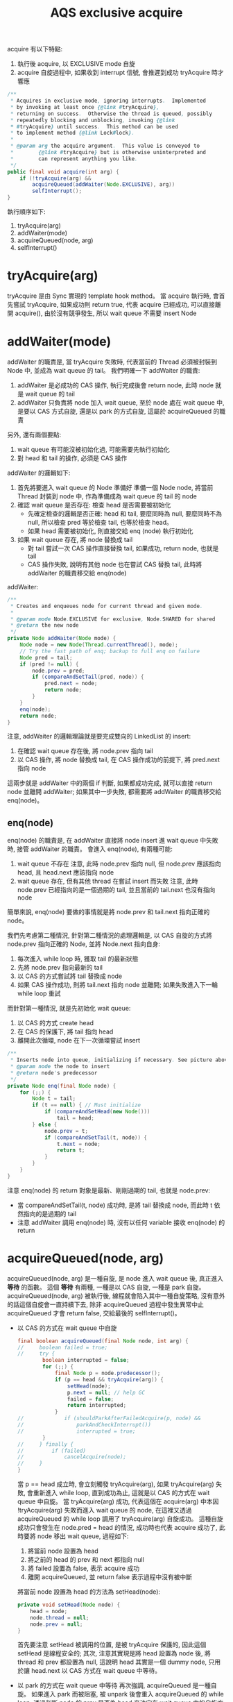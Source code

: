 #+TITLE: AQS exclusive acquire
acquire 有以下特點:
1. 執行後 acquire, 以 EXCLUSIVE mode 自旋
2. acquire 自旋過程中, 如果收到 interrupt 信號, 會推遲到成功 tryAcquire 時才響應
#+begin_src java
    /**
     * Acquires in exclusive mode, ignoring interrupts.  Implemented
     * by invoking at least once {@link #tryAcquire},
     * returning on success.  Otherwise the thread is queued, possibly
     * repeatedly blocking and unblocking, invoking {@link
     * #tryAcquire} until success.  This method can be used
     * to implement method {@link Lock#lock}.
     *
     * @param arg the acquire argument.  This value is conveyed to
     *        {@link #tryAcquire} but is otherwise uninterpreted and
     *        can represent anything you like.
     */
    public final void acquire(int arg) {
        if (!tryAcquire(arg) &&
            acquireQueued(addWaiter(Node.EXCLUSIVE), arg))
            selfInterrupt();
    }
#+end_src
執行順序如下:
1. tryAcquire(arg)
2. addWaiter(mode)
3. acquireQueued(node, arg)
4. selfInterrupt()
* tryAcquire(arg)
tryAcquire 是由 Sync 實現的 template hook method。 當 acquire 執行時, 會首先嘗試 tryAcquire, 如果成功則 return true, 代表 acquire 已經成功, 可以直接離開 acquire(), 由於沒有競爭發生, 所以 wait queue 不需要 insert Node
* addWaiter(mode)
addWaiter 的職責是, 當 tryAcquire 失敗時, 代表當前的 Thread 必須被封裝到 Node 中, 並成為 wait queue 的 tail。
我們明確一下 addWaiter 的職責:
1. addWaiter 是必成功的 CAS 操作, 執行完成後會 return node, 此時 node 就是 wait queue 的 tail
2. addWaiter 只負責將 node 加入 wait queue, 至於 node 處在 wait queue 中, 是要以 CAS 方式自旋, 還是以 park 的方式自旋, 這屬於 acquireQueued 的職責

另外, 還有兩個要點:
1. wait queue 有可能沒被初始化過, 可能需要先執行初始化
2. 對 head 和 tail 的操作, 必須是 CAS 操作

addWaiter 的邏輯如下:
1. 首先將要進入 wait queue 的 Node 準備好
   準備一個 Node node, 將當前 Thread 封裝到 node 中, 作為準備成為 wait queue 的 tail 的 node
2. 確認 wait queue 是否存在: 檢查 head 是否需要被初始化
   * 先確定檢查的邏輯是否正確: head 和 tail, 要麼同時為 null, 要麼同時不為 null, 所以檢查 pred 等於檢查 tail, 也等於檢查 head。
   * 如果 head 需要被初始化, 則直接交給 enq (node) 執行初始化
3. 如果 wait queue 存在, 將 node 替換成 tail
   * 對 tail 嘗試一次 CAS 操作直接替換 tail, 如果成功, return node, 也就是 tail
   * CAS 操作失敗, 說明有其他 node 也在嘗試 CAS 替換 tail, 此時將 addWaiter 的職責移交給 enq(node)
addWaiter:
#+begin_src java
    /**
     * Creates and enqueues node for current thread and given mode.
     *
     * @param mode Node.EXCLUSIVE for exclusive, Node.SHARED for shared
     * @return the new node
     */
    private Node addWaiter(Node mode) {
        Node node = new Node(Thread.currentThread(), mode);
        // Try the fast path of enq; backup to full enq on failure
        Node pred = tail;
        if (pred != null) {
            node.prev = pred;
            if (compareAndSetTail(pred, node)) {
                pred.next = node;
                return node;
            }
        }
        enq(node);
        return node;
    }

#+end_src

注意, addWaiter 的邏輯理論就是要完成雙向的 LinkedList 的 insert:
1. 在確認 wait queue 存在後, 將 node.prev 指向 tail
2. 以 CAS 操作, 將 node 替換成 tail, 在 CAS 操作成功的前提下, 將 pred.next 指向 node
這兩步就是 addWaiter 中的兩個 if 判斷, 如果都成功完成, 就可以直接 return node 並離開 addWaiter; 如果其中一步失敗, 都需要將 addWaiter 的職責移交給 enq(node)。
** enq(node)
enq(node) 的職責是, 在 addWaiter 直接將 node insert 進 wait queue 中失敗時, 接管 addWaiter 的職責。
會進入 enq(node), 有兩種可能:
1. wait queue 不存在
   注意, 此時 node.prev 指向 null, 但 node.prev 應該指向 head, 且 head.next 應該指向 node
2. wait queue 存在, 但有其他 thread 在嘗試 insert 而失敗
   注意, 此時 node.prev 已經指向的是一個過期的 tail, 並且當前的 tail.next 也沒有指向 node

簡單來說, enq(node) 要做的事情就是將 node.prev 和 tail.next 指向正確的 node。

我們先考慮第二種情況, 針對第二種情況的處理邏輯是, 以 CAS 自旋的方式將 node.prev 指向正確的 Node, 並將 Node.next 指向自身:
1. 每次進入 while loop 時, 獲取 tail 的最新狀態
2. 先將 node.prev 指向最新的 tail
3. 以 CAS 的方式嘗試將 tail 替換成 node
4. 如果 CAS 操作成功, 則將 tail.next 指向 node 並離開; 如果失敗進入下一輪 while loop 重試

而針對第一種情況, 就是先初始化 wait queue:
1. 以 CAS 的方式 create head
2. 在 CAS 的保護下, 將 tail 指向 head
3. 離開此次循環, node 在下一次循環嘗試 insert
#+begin_src java
    /**
     * Inserts node into queue, initializing if necessary. See picture above.
     * @param node the node to insert
     * @return node's predecessor
     */
    private Node enq(final Node node) {
        for (;;) {
            Node t = tail;
            if (t == null) { // Must initialize
                if (compareAndSetHead(new Node()))
                    tail = head;
            } else {
                node.prev = t;
                if (compareAndSetTail(t, node)) {
                    t.next = node;
                    return t;
                }
            }
        }
    }

#+end_src
注意 enq(node) 的 return 對象是最新、剛剛過期的 tail, 也就是 node.prev:
 * 當 compareAndSetTail(t, node) 成功時, 是將 tail 替換成 node, 而此時 t 依然指向的是過期的 tail
 * 注意 addWaiter 調用 enq(node) 時, 沒有以任何 variable 接收 enq(node) 的 return
* acquireQueued(node, arg)
acquireQueued(node, arg) 是一種自旋, 是 node 進入 wait queue 後, 真正進入 *等待* 的函數。 這個 *等待* 有兩種, 一種是以 CAS 自旋, 一種是 park 自旋。 acquireQueued(node, arg) 被執行後, 線程就會陷入其中一種自旋策略, 沒有意外的話這個自旋會一直持續下去, 除非 acquireQueued 過程中發生異常中止 acquireQueued 才會 return false, 交給最後的 selfInterrupt()。
 * 以 CAS 的方式在 wait queue 中自旋
   #+begin_src java
       final boolean acquireQueued(final Node node, int arg) {
       //     boolean failed = true;
       //     try {
               boolean interrupted = false;
               for (;;) {
                   final Node p = node.predecessor();
                   if (p == head && tryAcquire(arg)) {
                       setHead(node);
                       p.next = null; // help GC
                       failed = false;
                       return interrupted;
                   }
       //             if (shouldParkAfterFailedAcquire(p, node) &&
       //                 parkAndCheckInterrupt())
       //                 interrupted = true;
               }
       //     } finally {
       //         if (failed)
       //             cancelAcquire(node);
       //     }
       }
   #+end_src
   當 p == head 成立時, 會立刻觸發 tryAcquire(arg), 如果 tryAcquire(arg) 失敗, 會重新進入 while loop, 直到成功為止, 這就是以 CAS 的方式在 wait queue 中自旋。 當 tryAcquire(arg) 成功, 代表這個在 acquire(arg) 中本因 !tryAcquire(arg) 失敗而進入 wait queue 的 node, 在這裡又透過 acquireQueued 的 while loop 調用了 tryAcquire(arg) 自旋成功。 這種自旋成功只會發生在 node.pred = head 的情況, 成功時也代表 acquire 成功了, 此時要將 node 移出 wait queue, 過程如下:
   1. 將當前 node 設置為 head
   2. 將之前的 head 的 prev 和 next 都指向 null
   3. 將 failed 設置為 false, 表示 acquire 成功
   4. 離開 acquireQueued, 並 return false 表示過程中沒有被中斷

   將當前 node 設置為 head 的方法為 setHead(node):
   #+begin_src java
       private void setHead(Node node) {
           head = node;
           node.thread = null;
           node.prev = null;
       }
   #+end_src
   首先要注意 setHead 被調用的位置, 是被 tryAcquire 保護的, 因此這個 setHead 是線程安全的; 其次, 注意其實現是將 head 設置為 node 後, 將 thread 和 prev 都設置為 null, 這說明 head 其實是一個 dummy node, 只用於讓 head.next 以 CAS 方式在 wait queue 中等待。

 * 以 park 的方式在 wait queue 中等待
   再次強調, acquireQueued 是一種自旋。 如果進入 park 而被阻塞, 被 unpark 後會重入 acquireQueued 的 while loop, 透過判斷 node 的 prev 是否為 head 來決定在 wait queue 中的自旋方式。
   當 p != head 時, node 就會以 park 的方式在 wait queue 中自旋, 但不是瘋狂的 while 重試, 而是被 unpark 喚醒後重試。
   #+begin_src java
       final boolean acquireQueued(final Node node, int arg) {
           boolean failed = true;
           try {
               boolean interrupted = false;
               for (;;) {
                   final Node p = node.predecessor();
                   // if (p == head && tryAcquire(arg)) {
                   //     setHead(node);
                   //     p.next = null; // help GC
                   //     failed = false;
                   //     return interrupted;
                   // }
                   if (shouldParkAfterFailedAcquire(p, node) &&
                       parkAndCheckInterrupt())
                       interrupted = true;
               }
           } finally {
               if (failed)
                   cancelAcquire(node);
           }
       }
   #+end_src
   在正式進入 park 前, 有兩件事情要做:
   1. 由於要進入 park, 因此要先告知 prev 自己需要被 unpark, 這部份由 shouldParkAfterFailedAcquire(p, node) 完成
      注意, 只有 *有資格* 發送 signal 的 prev, 才能 unpark 自己的 next。 所以 shouldParkAfterFailedAcquire 也負責找到有資格的 prev
   2. 告知 prev 後, 立刻進入 park, 這部份由 parkAndCheckInterrupt() 完成
** shouldParkAfterFailedAcquire(p, node)
上面提到, 只有 *有資格* 發送 signal 的 prev, 才能 unpark 自己的 next。 shouldParkAfterFailedAcquire(p, node) 有以下職責:
1. 確認 prev 是有效的 Node
   所謂有效的 Node 指的是 waitStatus 不能為 CANCELED = 1
2. 如果 prev 是無效的, 就順便將該 prev 移出 wait queue, 將 prev 指向更前面的 prev, 重複這個過程直到找到有效的 prev 為止
#+begin_src java
    /**
     * Checks and updates status for a node that failed to acquire.
     * Returns true if thread should block. This is the main signal
     * control in all acquire loops.  Requires that pred == node.prev.
     *
     * @param pred node's predecessor holding status
     * @param node the node
     * @return {@code true} if thread should block
     */
    private static boolean shouldParkAfterFailedAcquire(Node pred, Node node) {
        int ws = pred.waitStatus;
        if (ws == Node.SIGNAL)
            /*
             * This node has already set status asking a release
             * to signal it, so it can safely park.
             */
            return true;
        if (ws > 0) {
            /*
             * Predecessor was cancelled. Skip over predecessors and
             * indicate retry.
             */
            do {
                node.prev = pred = pred.prev;
            } while (pred.waitStatus > 0);
            pred.next = node;
        } else {
            /*
             * waitStatus must be 0 or PROPAGATE.  Indicate that we
             * need a signal, but don't park yet.  Caller will need to
             * retry to make sure it cannot acquire before parking.
             */
            compareAndSetWaitStatus(pred, ws, Node.SIGNAL);
        }
        return false;
    }
#+end_src

*注意, 只有當 pred.waitStatus = Node.SIGNAL 時, 才會正常 return true, 並觸發 && 後的 parkAndCheckInterrupt; 反之, 無論還做了什麼操作, 最後一定會 return false 不觸發 parkAndCheckInterrupt, 這樣設計是為了能夠在下一輪自旋重新做檢查。*

我們可以試想, 如果清除無效的 prev 後, prev 只剩下 head 這種情況: 由於, head.next 必不 park, 所以 return false 觸發下一輪 acquireQueued 採 CAS 自旋。

另外, 只有在兩種條件都滿足的情況下 ws 可以為 PROPAGATE = -3:
1. prev = head
2. prev 處於 SHARED mode, 也就是 prev.nextWaiter = SHARED
這種情況我們在 SHARED mode 的篇幅討論。
** parkAndCheckInterrupt()
parkAndCheckInterrupt() 被調用的時機非常重要:
1. 只有在 shouldParkAfterFailedAcquire(prev, node) return true, parkAndCheckInterrupt() 才會被執行
2. parkAndCheckInterrupt() 被執行後, 線程就會立刻進入 park, 被 unpark 時先檢查在 park 時是否有收到 interrupt, 如果有則將 interrupted 設為 true, 直接進入下一輪 acquireQueued 自旋
#+begin_src java
    final boolean acquireQueued(final Node node, int arg) {
        // boolean failed = true;
        // try {
            boolean interrupted = false;
            for (;;) {
                final Node p = node.predecessor();
                if (p == head && tryAcquire(arg)) {
                    setHead(node);
                    p.next = null; // help GC
                    failed = false;
                    return interrupted;
                }
                if (shouldParkAfterFailedAcquire(p, node) &&
                    parkAndCheckInterrupt())
                    interrupted = true;
            }
        // } finally {
        //     if (failed)
        //         cancelAcquire(node);
        // }
    }
#+end_src
也就是說, 即便收到 interrupt, 被 interrupt 的線程也不會立即響應 interrupt, 直到當 prev = head 時, 透過成功的 acquireQueued CAS 自旋在 return interrupted 狀態, 將響應中斷的職責交給 acquire(arg) 中的 selfInterrupt()
#+begin_src java
    private final boolean parkAndCheckInterrupt() {
        LockSupport.park(this);
        return Thread.interrupted();
    }
#+end_src

注意, parkAndCheckInterrupt() 中是透過 Thread.interrupted() 來 return interrupted 狀態, 這樣做會導致 thread 的 interrupted status 被重設:
#+begin_src java
    /**
     * Tests whether the current thread has been interrupted.  The
     * <i>interrupted status</i> of the thread is cleared by this method.  In
     * other words, if this method were to be called twice in succession, the
     * second call would return false (unless the current thread were
     * interrupted again, after the first call had cleared its interrupted
     * status and before the second call had examined it).
     *
     * <p>A thread interruption ignored because a thread was not alive
     * at the time of the interrupt will be reflected by this method
     * returning false.
     *
     * @return  <code>true</code> if the current thread has been interrupted;
     *          <code>false</code> otherwise.
     * @see #isInterrupted()
     * @revised 6.0
     */
    public static boolean interrupted() {
        return currentThread().isInterrupted(true);
    }
#+end_src
注意 doc 的部份: /Tests whether the current thread has been interrupted.  The interrupted status of the thread is cleared by this method./  也就是說, 如果在 park 期間即便有收到 interrupt, 調用 Thread.interrupted() 後 thread 的 interrupted status 會被重設。 這也是 acquire(arg) 最後要響應 interrupt 時, 要自己 interrupt 自己的原因。
* selfInterrupt()
我們回到最外層的 acquire(arg):
#+begin_src java
    /**
     * Acquires in exclusive mode, ignoring interrupts.  Implemented
     * by invoking at least once {@link #tryAcquire},
     * returning on success.  Otherwise the thread is queued, possibly
     * repeatedly blocking and unblocking, invoking {@link
     * #tryAcquire} until success.  This method can be used
     * to implement method {@link Lock#lock}.
     *
     * @param arg the acquire argument.  This value is conveyed to
     *        {@link #tryAcquire} but is otherwise uninterpreted and
     *        can represent anything you like.
     */
    public final void acquire(int arg) {
        if (!tryAcquire(arg) &&
            acquireQueued(addWaiter(Node.EXCLUSIVE), arg))
            selfInterrupt();
    }
#+end_src
這裡要在次強調, acquire 不響應 interrupt 是指在 wait queue park 的線程如果收到 interrupt, 被 unpark 後不會立刻響應中斷, 而是透過 interrupted = true 來紀錄被中斷後進入下一輪 acquireQueued 自旋, 如果 prev != head, 該線程會繼續 park; 也就是說, 只要 node 沒有來到 head.next, 都不會響應 interrupt; 直到當 prev = head 時, 透過成功的 acquireQueued CAS 自旋在 return interrupted 狀態, 將響應中斷的職責交給 acquire(arg) 中的 selfInterrupt()

而 selfInterrupt() 執行的自己 interrupt 自己:
#+begin_src java
    /**
     * Convenience method to interrupt current thread.
     */
    static void selfInterrupt() {
        Thread.currentThread().interrupt();
    }
#+end_src
這樣做相當於將 interrupt 推遲到此時響應, 此時 thread 才會去執行 catch (InterruptedException) {...}
